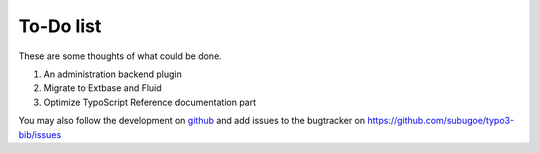 ﻿

.. ==================================================
.. FOR YOUR INFORMATION
.. --------------------------------------------------
.. -*- coding: utf-8 -*- with BOM.

.. ==================================================
.. DEFINE SOME TEXTROLES
.. --------------------------------------------------
.. role::   underline
.. role::   typoscript(code)
.. role::   ts(typoscript)
   :class:  typoscript
.. role::   php(code)


To-Do list
----------

These are some thoughts of what could be done.

#. An administration backend plugin
#. Migrate to Extbase and Fluid
#. Optimize TypoScript Reference documentation part

You may also follow the development on `github`_ and add issues to the bugtracker on https://github.com/subugoe/typo3-bib/issues

.. _github: https://github.com/subugoe/typo3-bib
